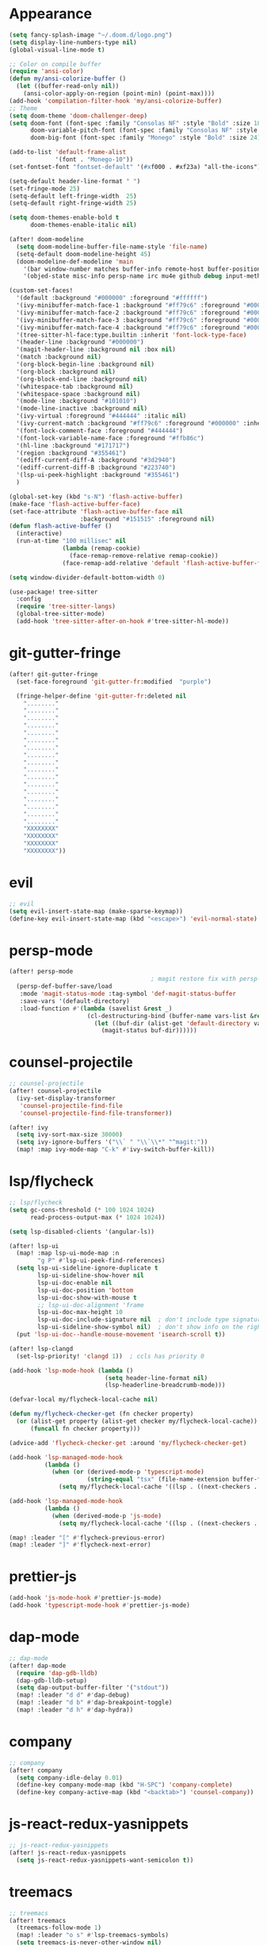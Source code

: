 * Appearance
#+BEGIN_SRC emacs-lisp
(setq fancy-splash-image "~/.doom.d/logo.png")
(setq display-line-numbers-type nil)
(global-visual-line-mode t)

;; Color on compile buffer
(require 'ansi-color)
(defun my/ansi-colorize-buffer ()
  (let ((buffer-read-only nil))
    (ansi-color-apply-on-region (point-min) (point-max))))
(add-hook 'compilation-filter-hook 'my/ansi-colorize-buffer)
;; Theme
(setq doom-theme 'doom-challenger-deep)
(setq doom-font (font-spec :family "Consolas NF" :style "Bold" :size 18)
      doom-variable-pitch-font (font-spec :family "Consolas NF" :style "Bold" :size 18)
      doom-big-font (font-spec :family "Monego" :style "Bold" :size 24))

(add-to-list 'default-frame-alist
             '(font . "Monego-10"))
(set-fontset-font "fontset-default" '(#xf000 . #xf23a) "all-the-icons")

(setq-default header-line-format " ")
(set-fringe-mode 25)
(setq-default left-fringe-width  25)
(setq-default right-fringe-width 25)

(setq doom-themes-enable-bold t
      doom-themes-enable-italic nil)

(after! doom-modeline
  (setq doom-modeline-buffer-file-name-style 'file-name)
  (setq-default doom-modeline-height 45)
  (doom-modeline-def-modeline 'main
    '(bar window-number matches buffer-info remote-host buffer-position selection-info)
    '(objed-state misc-info persp-name irc mu4e github debug input-method buffer-encoding lsp major-mode process vcs checker "  ")))

(custom-set-faces!
  '(default :background "#000000" :foreground "#ffffff")
  '(ivy-minibuffer-match-face-1 :background "#ff79c6" :foreground "#000000")
  '(ivy-minibuffer-match-face-2 :background "#ff79c6" :foreground "#000000")
  '(ivy-minibuffer-match-face-3 :background "#ff79c6" :foreground "#000000")
  '(ivy-minibuffer-match-face-4 :background "#ff79c6" :foreground "#000000")
  '(tree-sitter-hl-face:type.builtin :inherit 'font-lock-type-face)
  '(header-line :background "#000000")
  '(magit-header-line :background nil :box nil)
  '(match :background nil)
  '(org-block-begin-line :background nil)
  '(org-block :background nil)
  '(org-block-end-line :background nil)
  '(whitespace-tab :background nil)
  '(whitespace-space :background nil)
  '(mode-line :background "#101010")
  '(mode-line-inactive :background nil)
  '(ivy-virtual :foreground "#444444" :italic nil)
  '(ivy-current-match :background "#ff79c6" :foreground "#000000" :inherit bold)
  '(font-lock-comment-face :foreground "#444444")
  '(font-lock-variable-name-face :foreground "#ffb86c")
  '(hl-line :background "#171717")
  '(region :background "#355461")
  '(ediff-current-diff-A :background "#3d2940")
  '(ediff-current-diff-B :background "#223740")
  '(lsp-ui-peek-highlight :background "#355461")
  )

(global-set-key (kbd "s-N") 'flash-active-buffer)
(make-face 'flash-active-buffer-face)
(set-face-attribute 'flash-active-buffer-face nil
                    :background "#151515" :foreground nil)
(defun flash-active-buffer ()
  (interactive)
  (run-at-time "100 millisec" nil
               (lambda (remap-cookie)
                 (face-remap-remove-relative remap-cookie))
               (face-remap-add-relative 'default 'flash-active-buffer-face)))

(setq window-divider-default-bottom-width 0)

(use-package! tree-sitter
  :config
  (require 'tree-sitter-langs)
  (global-tree-sitter-mode)
  (add-hook 'tree-sitter-after-on-hook #'tree-sitter-hl-mode))
#+END_SRC

* git-gutter-fringe
#+BEGIN_SRC emacs-lisp
(after! git-gutter-fringe
  (set-face-foreground 'git-gutter-fr:modified  "purple")
  
  (fringe-helper-define 'git-gutter-fr:deleted nil
    "........"
    "........"
    "........"
    "........"
    "........"
    "........"
    "........"
    "........"
    "........"
    "........"
    "........"
    "........"
    "........"
    "........"
    "........"
    "........"
    "........"
    "XXXXXXXX"
    "XXXXXXXX"
    "XXXXXXXX"
    "XXXXXXXX"))
#+END_SRC

* evil
#+BEGIN_SRC emacs-lisp
;; evil
(setq evil-insert-state-map (make-sparse-keymap))
(define-key evil-insert-state-map (kbd "<escape>") 'evil-normal-state)
#+END_SRC

* persp-mode
#+BEGIN_SRC emacs-lisp
(after! persp-mode
                                        ; magit restore fix with persp-mode.el
  (persp-def-buffer-save/load
   :mode 'magit-status-mode :tag-symbol 'def-magit-status-buffer
   :save-vars '(default-directory)
   :load-function #'(lambda (savelist &rest _)
                      (cl-destructuring-bind (buffer-name vars-list &rest _rest) (cdr savelist)
                        (let ((buf-dir (alist-get 'default-directory vars-list)))
                          (magit-status buf-dir))))))
#+END_SRC

* counsel-projectile
#+BEGIN_SRC emacs-lisp
;; counsel-projectile
(after! counsel-projectile
  (ivy-set-display-transformer
   'counsel-projectile-find-file
   'counsel-projectile-find-file-transformer))

(after! ivy
  (setq ivy-sort-max-size 30000)
  (setq ivy-ignore-buffers '("\\` " "\\`\\*" "^magit:"))
  (map! :map ivy-mode-map "C-k" #'ivy-switch-buffer-kill))
#+END_SRC

* lsp/flycheck
#+BEGIN_SRC emacs-lisp
;; lsp/flycheck
(setq gc-cons-threshold (* 100 1024 1024)
      read-process-output-max (* 1024 1024))

(setq lsp-disabled-clients '(angular-ls))

(after! lsp-ui
  (map! :map lsp-ui-mode-map :n
        "g P" #'lsp-ui-peek-find-references)
  (setq lsp-ui-sideline-ignore-duplicate t
        lsp-ui-sideline-show-hover nil
        lsp-ui-doc-enable nil
        lsp-ui-doc-position 'bottom
        lsp-ui-doc-show-with-mouse t
        ;; lsp-ui-doc-alignment 'frame
        lsp-ui-doc-max-height 10
        lsp-ui-doc-include-signature nil  ; don't include type signature in the child frame
        lsp-ui-sideline-show-symbol nil)  ; don't show info on the right
  (put 'lsp-ui-doc--handle-mouse-movement 'isearch-scroll t))

(after! lsp-clangd
  (set-lsp-priority! 'clangd 1))  ; ccls has priority 0

(add-hook 'lsp-mode-hook (lambda ()
                           (setq header-line-format nil)
                           (lsp-headerline-breadcrumb-mode)))

(defvar-local my/flycheck-local-cache nil)

(defun my/flycheck-checker-get (fn checker property)
  (or (alist-get property (alist-get checker my/flycheck-local-cache))
      (funcall fn checker property)))

(advice-add 'flycheck-checker-get :around 'my/flycheck-checker-get)

(add-hook 'lsp-managed-mode-hook
          (lambda ()
            (when (or (derived-mode-p 'typescript-mode)
                      (string-equal "tsx" (file-name-extension buffer-file-name)))
              (setq my/flycheck-local-cache '((lsp . ((next-checkers . (typescript-tslint)))))))))

(add-hook 'lsp-managed-mode-hook
          (lambda ()
            (when (derived-mode-p 'js-mode)
              (setq my/flycheck-local-cache '((lsp . ((next-checkers . (javascript-eslint)))))))))

(map! :leader "[" #'flycheck-previous-error)
(map! :leader "]" #'flycheck-next-error)

#+END_SRC

* prettier-js
#+BEGIN_SRC emacs-lisp
(add-hook 'js-mode-hook #'prettier-js-mode)
(add-hook 'typescript-mode-hook #'prettier-js-mode)
#+END_SRC

* dap-mode
#+BEGIN_SRC emacs-lisp
;; dap-mode
(after! dap-mode
  (require 'dap-gdb-lldb)
  (dap-gdb-lldb-setup)
  (setq dap-output-buffer-filter '("stdout"))
  (map! :leader "d d" #'dap-debug)
  (map! :leader "d b" #'dap-breakpoint-toggle)
  (map! :leader "d h" #'dap-hydra))
#+END_SRC

* company
#+BEGIN_SRC emacs-lisp
;; company
(after! company
  (setq company-idle-delay 0.01)
  (define-key company-mode-map (kbd "H-SPC") 'company-complete)
  (define-key company-active-map (kbd "<backtab>") 'counsel-company))
#+END_SRC

* js-react-redux-yasnippets
#+BEGIN_SRC emacs-lisp
;; js-react-redux-yasnippets
(after! js-react-redux-yasnippets
  (setq js-react-redux-yasnippets-want-semicolon t))
#+END_SRC

* treemacs
#+BEGIN_SRC emacs-lisp
;; treemacs
(after! treemacs
  (treemacs-follow-mode 1)
  (map! :leader "o s" #'lsp-treemacs-symbols)
  (setq treemacs-is-never-other-window nil)
  )
;; lsp-treemacs
#+END_SRC

* smartparens
#+BEGIN_SRC emacs-lisp
;; smartparens
(after! smartparens
  (define-key smartparens-mode-map (kbd "M-<backspace>") 'sp-backward-unwrap-sexp))
#+END_SRC

* multiple cursors
#+BEGIN_SRC emacs-lisp
;; multiple-cursors
(use-package! multiple-cursors
  :bind
  (("C-."  . 'mc/mark-next-like-this)
   ("C-,"  . 'mc/mark-previous-like-this)
   ("C-\"" . 'mc/mark-all-like-this)

   :map mc/keymap
   ("C->"     . 'mc/skip-to-next-like-this)
   ("C-<"     . 'mc/skip-to-previous-like-this)
   ("C-x C-." . 'mc/unmark-next-like-this)
   ("C-x C-," . 'mc/unmark-previous-like-this)
   ("C-x C-:" . 'mc/mark-pop)
   ("M-["     . 'mc/insert-numbers)
   ("M-]"     . 'mc/insert-letters)
   ("C-x C-a" . 'mc/vertical-align-with-space)))
#+END_SRC

* buffermove
#+BEGIN_SRC emacs-lisp
;; buffermove
(use-package! buffer-move
  :bind (("H-K" . buf-move-up)
         ("H-J" . buf-move-down)
         ("H-H" . buf-move-left)
         ("H-L" . buf-move-right)))
#+END_SRC

* dired
#+BEGIN_SRC emacs-lisp
;; dired
(after! dired-x
  (defun dired-open-in-external-app ()
    "Open the file(s) at point with an external application."
    (interactive)
    (let ((file-list (dired-get-marked-files)))
      (mapc
       (lambda (file-path)
         (let ((process-connection-type nil))
           (start-process "" nil "gio" "open" file-path)))
       file-list)))

  (define-key dired-mode-map (kbd "M-o")
    (lambda () (interactive) (dired-open-in-external-app))))

(add-hook 'dired-mode-hook
          (lambda ()
            (dired-hide-details-mode)))
#+END_SRC

* magit
#+BEGIN_SRC emacs-lisp
(after! magit
  (setq transient-display-buffer-action '(display-buffer-in-side-window (side . bottom))))
#+END_SRC

* window-rules
#+BEGIN_SRC emacs-lisp
;; window-rules
(defvar parameters
  '(window-parameters . ((no-delete-other-windows . t) (unsplittable . t))))

(setq
 display-buffer-alist
 `(("\\*Buffer List\\*" display-buffer-in-side-window
    (side . bottom) (slot . 0) (window-height . fit-window-to-buffer)
    (preserve-size . (nil . t)) ,parameters)
   ("\\*Tags List\\*" display-buffer-in-side-window
    (side . right) (slot . 0) (window-width . fit-window-to-buffer)
    (preserve-size . (t . nil)) ,parameters)
   ("^magit:" display-buffer-in-side-window
    (side . left) (slot . 3) (window-width . 0.2)
    (preserve-size . (t . nil)) ,parameters)
   ("\\*\\(?:help\\|grep\\|Completions\\)\\*\\|^*compilation\\|^*docker-build-output\\|^* docker container"
    (display-buffer-reuse-window display-buffer-in-side-window)
    (side . top) (slot . -1) (preserve-size . (nil . t)) (window-height . 0.15)
    ,parameters)
   ("\\*\\(?:shell\\|vterm\\)\\*"
    (display-buffer-reuse-window display-buffer-in-side-window)
    (side . top) (slot . 1) (preserve-size . (nil . t)) (window-height . 0.15)
    ,parameters)))

(map! :leader "w x" #'window-toggle-side-windows)

(add-hook 'ediff-before-setup-hook (lambda () (select-frame (make-frame))))
#+END_SRC

* vterm
#+BEGIN_SRC emacs-lisp
;; vterm
(defun projectile-vterm ()
  (interactive)
  (if (projectile-project-p)
      (let* ((project (projectile-project-root)))
        (unless (require 'vterm nil 'noerror)
          (error "Package 'vterm' is not available"))
        (projectile-with-default-dir project
          (vterm "*vterm*")
          (vterm-send-string "cd .")
          (vterm-send-return)))
    (unless (require 'vterm nil 'noerror)
      (error "Package 'vterm' is not available"))
    (vterm "*vterm*")
    (vterm-send-string "cd .")
    (vterm-send-return)))

(map! "M-V" #'projectile-vterm)

(after! vterm
  (setq vterm-buffer-name-string "*vterm %s*"))
#+END_SRC

* org
#+BEGIN_SRC emacs-lisp
;; org
(after! org
  (map! :map org-mode-map :n "g k" #'org-up-element)
  (map! :map org-mode-map :n "g j" #'org-down-element)
  (map! :map org-mode-map :leader "j s" 'jupyter-org-insert-src-block)
  (map! :map org-mode-map :leader "j c" 'jupyter-org-clone-block)
  (setq org-agenda-files '("~/Dropbox/agenda.org"))
  (setq org-latex-hyperref-template nil)
  (add-to-list 'org-latex-packages-alist '("" "minted"))
  (setq org-latex-toc-command "\\tableofcontents \\clearpage")
  (setq org-latex-listings 'minted)
  (setq org-latex-minted-options
        '(("breaklines" "true")
          ("breakanywhere" "true")
          ("linenos" "true")
          ("gobble" "-8")
          ("xleftmargin" "20pt")
          ("bgcolor" "borlandbg")))

  (setq org-latex-pdf-process '("latexmk -pdflatex=xelatex -shell-escape -pdf %f"))

  (after! ox-latex
    (add-to-list 'org-latex-classes
                 '("extarticle"
                   "\\documentclass{extarticle}"
                   ("\\section{%s}" . "\\section*{%s}")
                   ("\\subsection{%s}" . "\\subsection*{%s}")
                   ("\\subsubsection{%s}" . "\\subsubsection*{%s}")
                   ("\\paragraph{%s}" . "\\paragraph*{%s}")
                   ("\\subparagraph{%s}" . "\\subparagraph*{%s}"))))

  (setq org-src-fontify-natively t))

(use-package! org-ref
    :after org
    :init
    ; code to run before loading org-ref
    :config
    ; code to run after loading org-ref
    )

(use-package! langtool
  :init
  (setq langtool-language-tool-jar "/snap/languagetool/31/usr/bin/languagetool-commandline.jar")
  :config
  (setq langtool-mother-tongue "fr")
  (map! :map org-mode-map :n "] C-l" #'langtool-goto-next-error)
  (map! :map org-mode-map :n "[ C-l" #'langtool-goto-previous-error)
  (map! :map org-mode-map :n "z C-=" #'langtool-check)
  (map! :map org-mode-map :n "z M-=" #'langtool-check-done))
#+END_SRC

* custom conf
#+BEGIN_SRC emacs-lisp
;; custom binds
(setq-default comment-line-break-function nil)

(global-set-key (kbd "H-M-J") (lambda()
                              (interactive)
                              (display-buffer-in-side-window (get-buffer (buffer-name)) '((side . top) (slot . -1) (window-height . 0.15)))))
(global-set-key (kbd "H-M-K") (lambda()
                              (interactive)
                              (display-buffer-in-side-window (get-buffer (buffer-name)) '((side . top) (slot . 1) (window-height . 0.15)))))
(global-set-key (kbd "H-M-L") (lambda()
                              (interactive)
                              (display-buffer-in-side-window (get-buffer (buffer-name)) '((side . right) (slot . 1) (window-width . 0.35)))))
(global-set-key (kbd "H-M-H") (lambda()
                              (interactive)
                              (display-buffer-in-side-window (get-buffer (buffer-name)) '((side . left) (slot . 1) (window-width . 0.2)))))

(defun open-nautilus ()
  (interactive)
  (call-process "nautilus" nil 0 nil "."))

(map! "C-c C-n" #'open-nautilus)

(defun open-term ()
  "Lists the contents of the current directory."
  (interactive)
  (call-process "st" nil 0 nil))

(defun open-terminal-in-project-root ()
  "Open default terminal in the project root."
  (interactive)
  (if (projectile-project-p)
      (let ((default-directory (projectile-project-root)))
        (open-term))
    (open-term)))
(map! "H-<return>" 'open-terminal-in-project-root)

(map! :i
      "C-?" #'undo-fu-only-redo)

(map! :i
      "C-M-/" #'undo-fu-only-redo-all)

(global-set-key (kbd "H-d") (lambda ()
                              (interactive)
                              (scroll-up 4)
                              (setq this-command 'next-line)
                              (forward-line 4)))
(global-set-key (kbd "H-u") (lambda ()
                              (interactive)
                              (scroll-down 4)
                              (setq this-command 'previous-line)
                              (forward-line -4)))

(defun switch-to-previous-buffer ()
  (interactive)
  (switch-to-buffer (other-buffer)))
(global-set-key (kbd "H-<tab>") 'switch-to-previous-buffer)

(defun my-ivy-read (prompt)
  (ivy-read prompt (seq-filter
                    (lambda (x) (and (or (string-match-p "^*compilation" x)
                                         (string-match-p "^*vterm" x)
                                         (string-match-p "^magit:" x))
                                     (not (string-equal (buffer-name) x))))
                    (mapcar #'buffer-name (buffer-list)))))

(defun ivy-compilation-buffers (&optional name)
  "Read desktop with a name."
  (interactive)
  (unless name
    (setq name (my-ivy-read "compilation buffers: ")))
  (switch-to-buffer name))

(global-set-key (kbd "H-x b") 'ivy-compilation-buffers)

(defun my-make-room-for-new-compilation-buffer ()
  "Renames existing *compilation* buffer to something unique so
         that a new compilation job can be run."
  (interactive)
  (let ((cbuf (get-buffer (concat "*compilation*<" (projectile-project-name) ">")))
        (more-cbufs t)
        (n 1)
        (new-cbuf-name ""))
    (when cbuf
      (while more-cbufs
        (setq new-cbuf-name (concat (format "*compilation %d*<" n) compile-command " " (projectile-project-name) ">"))
        (setq n (1+ n))
        (setq more-cbufs (get-buffer new-cbuf-name)))
      (with-current-buffer cbuf
        (rename-buffer new-cbuf-name)))))

(map! :leader "c n" #'my-make-room-for-new-compilation-buffer)
#+END_SRC

* remapping
#+BEGIN_SRC emacs-lisp
;; remaping

;; windows
(global-set-key (kbd "H-h") 'windmove-left)
(global-set-key (kbd "H-l") 'windmove-right)
(global-set-key (kbd "H-k") 'windmove-up)
(global-set-key (kbd "H-j") 'windmove-down)

(global-set-key (kbd "H-M-h") 'shrink-window-horizontally)
(global-set-key (kbd "H-M-l") 'enlarge-window-horizontally)
(global-set-key (kbd "H-M-k") 'enlarge-window)
(global-set-key (kbd "H-M-j") 'shrink-window)

(global-set-key (kbd "H-/") 'winner-undo)
(global-set-key (kbd "H-?") 'winner-redo)

;; open file externally
(map! :leader "f o" #'counsel-find-file-extern)

;; workspaces
(map! :leader "TAB TAB" #'+workspace/other)
(map! :leader "TAB '" #'+workspace/display)
#+END_SRC
